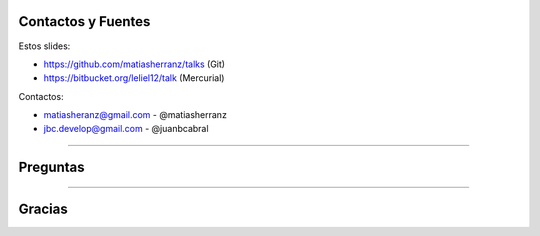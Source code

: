 Contactos y Fuentes
-------------------

Estos slides:

- https://github.com/matiasherranz/talks (Git)
- https://bitbucket.org/leliel12/talk (Mercurial)

Contactos:

- matiasheranz@gmail.com - @matiasherranz
- jbc.develop@gmail.com - @juanbcabral

----

Preguntas
---------

----

Gracias
-------
